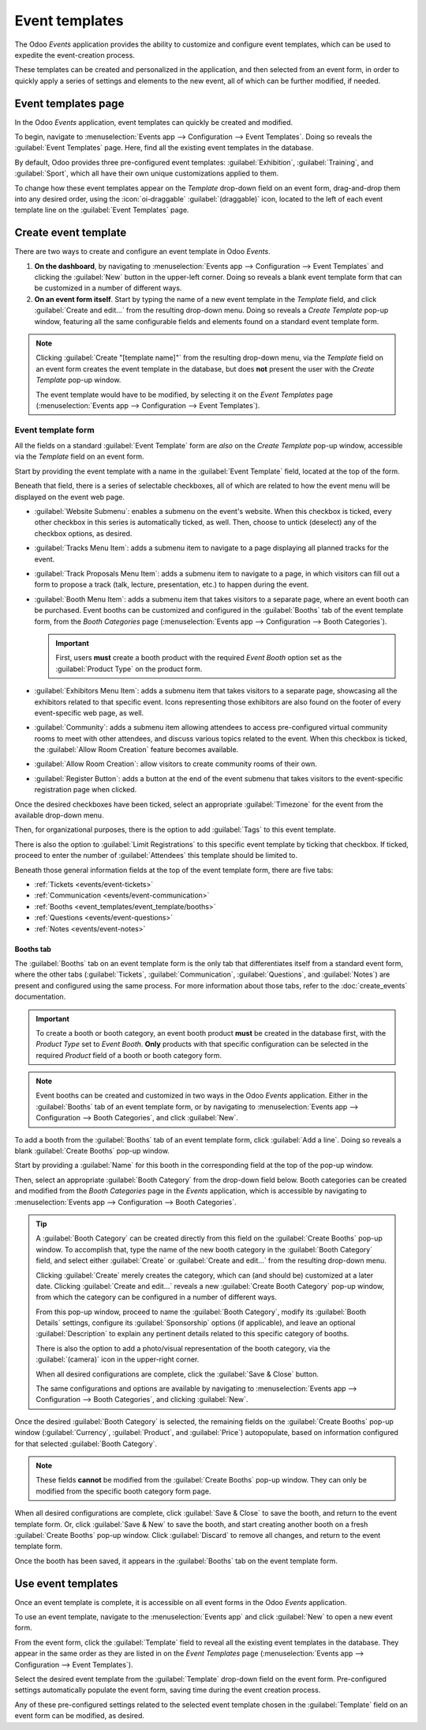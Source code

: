 ===============
Event templates
===============

The Odoo *Events* application provides the ability to customize and configure event templates, which
can be used to expedite the event-creation process.

These templates can be created and personalized in the application, and then selected from an event
form, in order to quickly apply a series of settings and elements to the new event, all of which can
be further modified, if needed.

Event templates page
====================

In the Odoo *Events* application, event templates can quickly be created and modified.

To begin, navigate to :menuselection:`Events app --> Configuration --> Event Templates`. Doing so
reveals the :guilabel:`Event Templates` page. Here, find all the existing event templates in the
database.

.. image:: event_templates/event-templates-page.png
   :align: center
   :alt: The Event Templates page in the Odoo Events application.

By default, Odoo provides three pre-configured event templates: :guilabel:`Exhibition`,
:guilabel:`Training`, and :guilabel:`Sport`, which all have their own unique customizations applied
to them.

To change how these event templates appear on the *Template* drop-down field on an event form,
drag-and-drop them into any desired order, using the :icon:`oi-draggable` :guilabel:`(draggable)`
icon, located to the left of each event template line on the :guilabel:`Event Templates` page.

.. seealso::
   To learn more about event forms, refer to the :doc:`create_events` documentation.

Create event template
=====================

There are two ways to create and configure an event template in Odoo *Events*.

#. **On the dashboard**, by navigating to :menuselection:`Events app --> Configuration --> Event
   Templates` and clicking the :guilabel:`New` button in the upper-left corner. Doing so reveals a
   blank event template form that can be customized in a number of different ways.
#. **On an event form itself**. Start by typing the name of a new event template in the *Template*
   field, and click :guilabel:`Create and edit...` from the resulting drop-down menu. Doing so
   reveals a *Create Template* pop-up window, featuring all the same configurable fields and
   elements found on a standard event template form.

.. note::
   Clicking :guilabel:`Create "[template name]"` from the resulting drop-down menu, via the
   *Template* field on an event form creates the event template in the database, but does **not**
   present the user with the *Create Template* pop-up window.

   The event template would have to be modified, by selecting it on the *Event Templates* page
   (:menuselection:`Events app --> Configuration --> Event Templates`).

Event template form
-------------------

All the fields on a standard :guilabel:`Event Template` form are *also* on the *Create Template*
pop-up window, accessible via the *Template* field on an event form.

.. image:: event_templates/event-template-form.png
   :align: center
   :alt: A standard event template form in the Odoo Events application.

Start by providing the event template with a name in the :guilabel:`Event Template` field, located
at the top of the form.

Beneath that field, there is a series of selectable checkboxes, all of which are related to how the
event menu will be displayed on the event web page.

- :guilabel:`Website Submenu`: enables a submenu on the event's website. When this checkbox is
  ticked, every other checkbox in this series is automatically ticked, as well. Then, choose to
  untick (deselect) any of the checkbox options, as desired.
- :guilabel:`Tracks Menu Item`: adds a submenu item to navigate to a page displaying all planned
  tracks for the event.
- :guilabel:`Track Proposals Menu Item`: adds a submenu item to navigate to a page, in which
  visitors can fill out a form to propose a track (talk, lecture, presentation, etc.) to happen
  during the event.
- :guilabel:`Booth Menu Item`: adds a submenu item that takes visitors to a separate page, where an
  event booth can be purchased. Event booths can be customized and configured in the
  :guilabel:`Booths` tab of the event template form, from the *Booth Categories* page
  (:menuselection:`Events app --> Configuration --> Booth Categories`).

  .. important::
     First, users **must** create a booth product with the required *Event Booth* option set as the
     :guilabel:`Product Type` on the product form.

- :guilabel:`Exhibitors Menu Item`: adds a submenu item that takes visitors to a separate page,
  showcasing all the exhibitors related to that specific event. Icons representing those exhibitors
  are also found on the footer of every event-specific web page, as well.
- :guilabel:`Community`: adds a submenu item allowing attendees to access pre-configured virtual
  community rooms to meet with other attendees, and discuss various topics related to the event.
  When this checkbox is ticked, the :guilabel:`Allow Room Creation` feature becomes available.
- :guilabel:`Allow Room Creation`: allow visitors to create community rooms of their own.
- :guilabel:`Register Button`: adds a button at the end of the event submenu that takes visitors to
  the event-specific registration page when clicked.

Once the desired checkboxes have been ticked, select an appropriate :guilabel:`Timezone` for the
event from the available drop-down menu.

Then, for organizational purposes, there is the option to add :guilabel:`Tags` to this event
template.

There is also the option to :guilabel:`Limit Registrations` to this specific event template by
ticking that checkbox. If ticked, proceed to enter the number of :guilabel:`Attendees` this template
should be limited to.

Beneath those general information fields at the top of the event template form, there are five tabs:

- :ref:`Tickets <events/event-tickets>`
- :ref:`Communication <events/event-communication>`
- :ref:`Booths <event_templates/event_template/booths>`
- :ref:`Questions <events/event-questions>`
- :ref:`Notes <events/event-notes>`

.. _event_templates/event_template/booths:

Booths tab
~~~~~~~~~~

The :guilabel:`Booths` tab on an event template form is the only tab that differentiates itself from
a standard event form, where the other tabs (:guilabel:`Tickets`, :guilabel:`Communication`,
:guilabel:`Questions`, and :guilabel:`Notes`) are present and configured using the same process. For
more information about those tabs, refer to the :doc:`create_events` documentation.

.. important::
   To create a booth or booth category, an event booth product **must** be created in the database
   first, with the *Product Type* set to *Event Booth*. **Only** products with that specific
   configuration can be selected in the required *Product* field of a booth or booth category form.

.. note::
   Event booths can be created and customized in two ways in the Odoo *Events* application. Either
   in the :guilabel:`Booths` tab of an event template form, or by navigating to
   :menuselection:`Events app --> Configuration --> Booth Categories`, and click :guilabel:`New`.

To add a booth from the :guilabel:`Booths` tab of an event template form, click :guilabel:`Add a
line`. Doing so reveals a blank :guilabel:`Create Booths` pop-up window.

.. image:: event_templates/create-booths-popup.png
   :align: center
   :alt: A Create Booths pop-up window in the Odoo Events application.

Start by providing a :guilabel:`Name` for this booth in the corresponding field at the top of the
pop-up window.

Then, select an appropriate :guilabel:`Booth Category` from the drop-down field below. Booth
categories can be created and modified from the *Booth Categories* page in the *Events* application,
which is accessible by navigating to :menuselection:`Events app --> Configuration --> Booth
Categories`.

.. tip::
   A :guilabel:`Booth Category` can be created directly from this field on the :guilabel:`Create
   Booths` pop-up window. To accomplish that, type the name of the new booth category in the
   :guilabel:`Booth Category` field, and select either :guilabel:`Create` or :guilabel:`Create and
   edit...` from the resulting drop-down menu.

   Clicking :guilabel:`Create` merely creates the category, which can (and should be) customized at
   a later date. Clicking :guilabel:`Create and edit...` reveals a new :guilabel:`Create Booth
   Category` pop-up window, from which the category can be configured in a number of different ways.

   .. image:: event_templates/create-booth-category-popup.png
      :align: center
      :alt: The Create Booth Category pop-up window in the Odoo Events application.

   From this pop-up window, proceed to name the :guilabel:`Booth Category`, modify its
   :guilabel:`Booth Details` settings, configure its :guilabel:`Sponsorship` options (if
   applicable), and leave an optional :guilabel:`Description` to explain any pertinent details
   related to this specific category of booths.

   There is also the option to add a photo/visual representation of the booth category, via the
   :guilabel:`(camera)` icon in the upper-right corner.

   When all desired configurations are complete, click the :guilabel:`Save & Close` button.

   The same configurations and options are available by navigating to :menuselection:`Events app -->
   Configuration --> Booth Categories`, and clicking :guilabel:`New`.

Once the desired :guilabel:`Booth Category` is selected, the remaining fields on the
:guilabel:`Create Booths` pop-up window (:guilabel:`Currency`, :guilabel:`Product`, and
:guilabel:`Price`) autopopulate, based on information configured for that selected :guilabel:`Booth
Category`.

.. note::
   These fields **cannot** be modified from the :guilabel:`Create Booths` pop-up window. They can
   only be modified from the specific booth category form page.

When all desired configurations are complete, click :guilabel:`Save & Close` to save the booth, and
return to the event template form. Or, click :guilabel:`Save & New` to save the booth, and start
creating another booth on a fresh :guilabel:`Create Booths` pop-up window. Click :guilabel:`Discard`
to remove all changes, and return to the event template form.

Once the booth has been saved, it appears in the :guilabel:`Booths` tab on the event template form.

Use event templates
===================

Once an event template is complete, it is accessible on all event forms in the Odoo *Events*
application.

To use an event template, navigate to the :menuselection:`Events app` and click :guilabel:`New` to
open a new event form.

From the event form, click the :guilabel:`Template` field to reveal all the existing event templates
in the database. They appear in the same order as they are listed in on the *Event Templates* page
(:menuselection:`Events app --> Configuration --> Event Templates`).

Select the desired event template from the :guilabel:`Template` drop-down field on the event form.
Pre-configured settings automatically populate the event form, saving time during the event creation
process.

Any of these pre-configured settings related to the selected event template chosen in the
:guilabel:`Template` field on an event form can be modified, as desired.

.. seealso::
   - :doc:`event_essentials`
   - :doc:`create_events`
